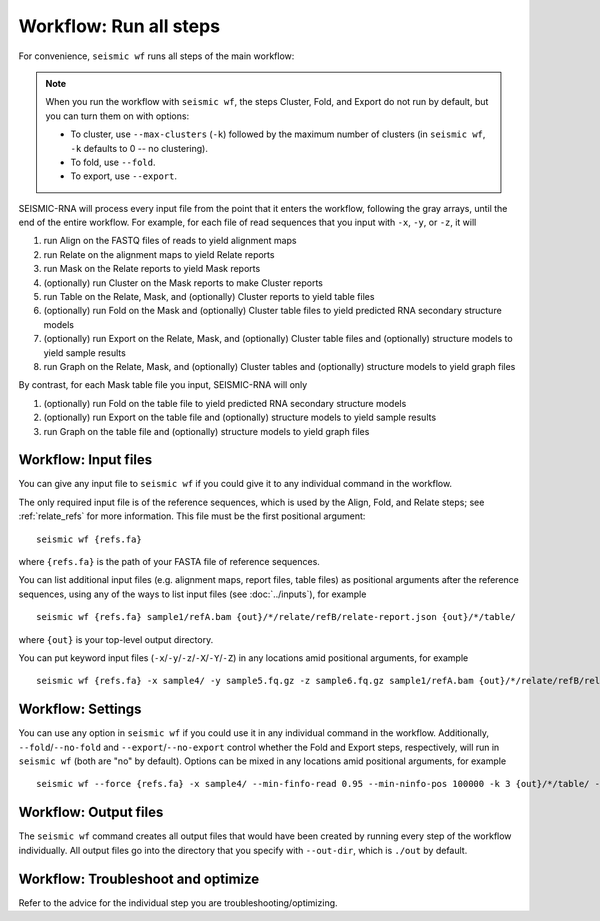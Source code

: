 
Workflow: Run all steps
--------------------------------------------------------------------------------

For convenience, ``seismic wf`` runs all steps of the main workflow:

.. image::
    wf.png

.. note::
    When you run the workflow with ``seismic wf``, the steps Cluster, Fold, and
    Export do not run by default, but you can turn them on with options:

    - To cluster, use ``--max-clusters`` (``-k``) followed by the maximum number
      of clusters (in ``seismic wf``, ``-k`` defaults to 0 -- no clustering).
    - To fold, use ``--fold``.
    - To export, use ``--export``.

SEISMIC-RNA will process every input file from the point that it enters the
workflow, following the gray arrays, until the end of the entire workflow.
For example, for each file of read sequences that you input with ``-x``, ``-y``,
or ``-z``, it will

1.  run Align on the FASTQ files of reads to yield alignment maps
2.  run Relate on the alignment maps to yield Relate reports
3.  run Mask on the Relate reports to yield Mask reports
4.  (optionally) run Cluster on the Mask reports to make Cluster reports
5.  run Table on the Relate, Mask, and (optionally) Cluster reports to yield
    table files
6.  (optionally) run Fold on the Mask and (optionally) Cluster table files to
    yield predicted RNA secondary structure models
7.  (optionally) run Export on the Relate, Mask, and (optionally) Cluster table
    files and (optionally) structure models to yield sample results
8.  run Graph on the Relate, Mask, and (optionally) Cluster tables and
    (optionally) structure models to yield graph files

By contrast, for each Mask table file you input, SEISMIC-RNA will only

1.  (optionally) run Fold on the table file to yield predicted RNA secondary
    structure models
2.  (optionally) run Export on the table file and (optionally) structure models
    to yield sample results
3.  run Graph on the table file and (optionally) structure models to yield graph
    files

Workflow: Input files
^^^^^^^^^^^^^^^^^^^^^^^^^^^^^^^^^^^^^^^^^^^^^^^^^^^^^^^^^^^^^^^^^^^^^^^^^^^^^^^^

You can give any input file to ``seismic wf`` if you could give it to any
individual command in the workflow.

The only required input file is of the reference sequences, which is used by the
Align, Fold, and Relate steps; see :ref:`relate_refs` for more information.
This file must be the first positional argument::

    seismic wf {refs.fa}

where ``{refs.fa}`` is the path of your FASTA file of reference sequences.

You can list additional input files (e.g. alignment maps, report files, table
files) as positional arguments after the reference sequences, using any of the
ways to list input files (see :doc:`../inputs`), for example ::

    seismic wf {refs.fa} sample1/refA.bam {out}/*/relate/refB/relate-report.json {out}/*/table/

where ``{out}`` is your top-level output directory.

You can put keyword input files (``-x``/``-y``/``-z``/``-X``/``-Y``/``-Z``) in
any locations amid positional arguments, for example ::

    seismic wf {refs.fa} -x sample4/ -y sample5.fq.gz -z sample6.fq.gz sample1/refA.bam {out}/*/relate/refB/relate-report.json {out}/*/table/

Workflow: Settings
^^^^^^^^^^^^^^^^^^^^^^^^^^^^^^^^^^^^^^^^^^^^^^^^^^^^^^^^^^^^^^^^^^^^^^^^^^^^^^^^

You can use any option in ``seismic wf`` if you could use it in any individual
command in the workflow.
Additionally, ``--fold``/``--no-fold`` and ``--export``/``--no-export`` control
whether the Fold and Export steps, respectively, will run in ``seismic wf``
(both are "no" by default).
Options can be mixed in any locations amid positional arguments, for example ::

    seismic wf --force {refs.fa} -x sample4/ --min-finfo-read 0.95 --min-ninfo-pos 100000 -k 3 {out}/*/table/ --fold

Workflow: Output files
^^^^^^^^^^^^^^^^^^^^^^^^^^^^^^^^^^^^^^^^^^^^^^^^^^^^^^^^^^^^^^^^^^^^^^^^^^^^^^^^

The ``seismic wf`` command creates all output files that would have been created
by running every step of the workflow individually.
All output files go into the directory that you specify with ``--out-dir``,
which is ``./out`` by default.

Workflow: Troubleshoot and optimize
^^^^^^^^^^^^^^^^^^^^^^^^^^^^^^^^^^^^^^^^^^^^^^^^^^^^^^^^^^^^^^^^^^^^^^^^^^^^^^^^

Refer to the advice for the individual step you are troubleshooting/optimizing.
